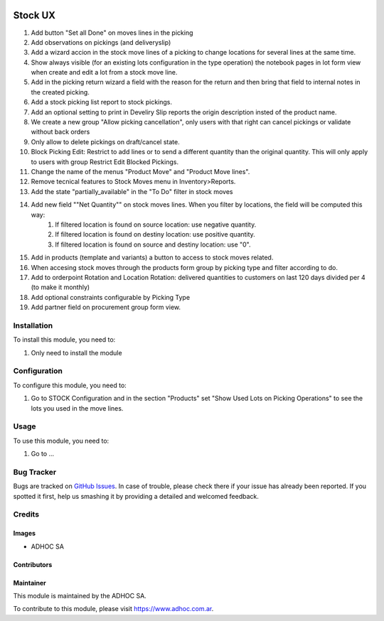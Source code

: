 .. |company| replace:: ADHOC SA

.. |company_logo| image:: https://raw.githubusercontent.com/ingadhoc/maintainer-tools/master/resources/adhoc-logo.png
   :alt: ADHOC SA
   :target: https://www.adhoc.com.ar

.. |icon| image:: https://raw.githubusercontent.com/ingadhoc/maintainer-tools/master/resources/adhoc-icon.png

.. image:: https://img.shields.io/badge/license-AGPL--3-blue.png
   :target: https://www.gnu.org/licenses/agpl
   :alt: License: AGPL-3

========
Stock UX
========

1. Add button "Set all Done" on moves lines in the picking
2. Add observations on pickings (and deliveryslip)
3. Add a wizard accion in the stock move lines of a picking to change locations for several lines at the same time.
4. Show always visible (for an existing lots configuration in the type operation) the notebook pages in lot form view when create and edit a lot from a stock move line.
5. Add in the picking return wizard a field with the reason for the return and then bring that field to internal notes in the created picking.
6. Add a stock picking list report to stock pickings.
7. Add an optional setting to print in Develiry Slip reports the origin description insted of the product name.
8. We create a new group "Allow picking cancellation", only users with that right can cancel pickings or validate without back orders
9. Only allow to delete pickings on draft/cancel state.
10. Block Picking Edit: Restrict to add lines or to send a different quantity than the original quantity. This will only apply to users with group Restrict Edit Blocked Pickings.
11. Change the name of the menus "Product Move" and "Product Move lines".
12. Remove tecnical features to Stock Moves menu in Inventory>Reports.
13. Add the state "partially_available" in the "To Do" filter in stock moves
14. Add new field ""Net Quantity"" on stock moves lines. When you filter by locations, the field will be computed this way:
      1. If filtered location is found on source location: use negative quantity.
      2. If filtered location is found on destiny location: use positive quantity.
      3. If filtered location is found on source and destiny location: use "0".

15. Add in products (template and variants) a button to access to stock moves related.
16. When accesing stock moves through the products form group by picking type and filter according to do.
17. Add to orderpoint Rotation and Location Rotation: delivered quantities to customers on last 120 days divided per 4 (to make it monthly)
18. Add optional constraints configurable by Picking Type
19. Add partner field on procurement group form view.

Installation
============

To install this module, you need to:

#. Only need to install the module

Configuration
=============

To configure this module, you need to:

#. Go to STOCK Configuration and in the section "Products" set "Show Used Lots on Picking Operations" to see the lots you used in the move lines.

Usage
=====

To use this module, you need to:

#. Go to ...

.. image:: https://odoo-community.org/website/image/ir.attachment/5784_f2813bd/datas
   :alt: Try me on Runbot
   :target: http://runbot.adhoc.com.ar/

Bug Tracker
===========

Bugs are tracked on `GitHub Issues
<https://github.com/ingadhoc/stock/issues>`_. In case of trouble, please
check there if your issue has already been reported. If you spotted it first,
help us smashing it by providing a detailed and welcomed feedback.

Credits
=======

Images
------

* |company| |icon|

Contributors
------------

Maintainer
----------

|company_logo|

This module is maintained by the |company|.

To contribute to this module, please visit https://www.adhoc.com.ar.
